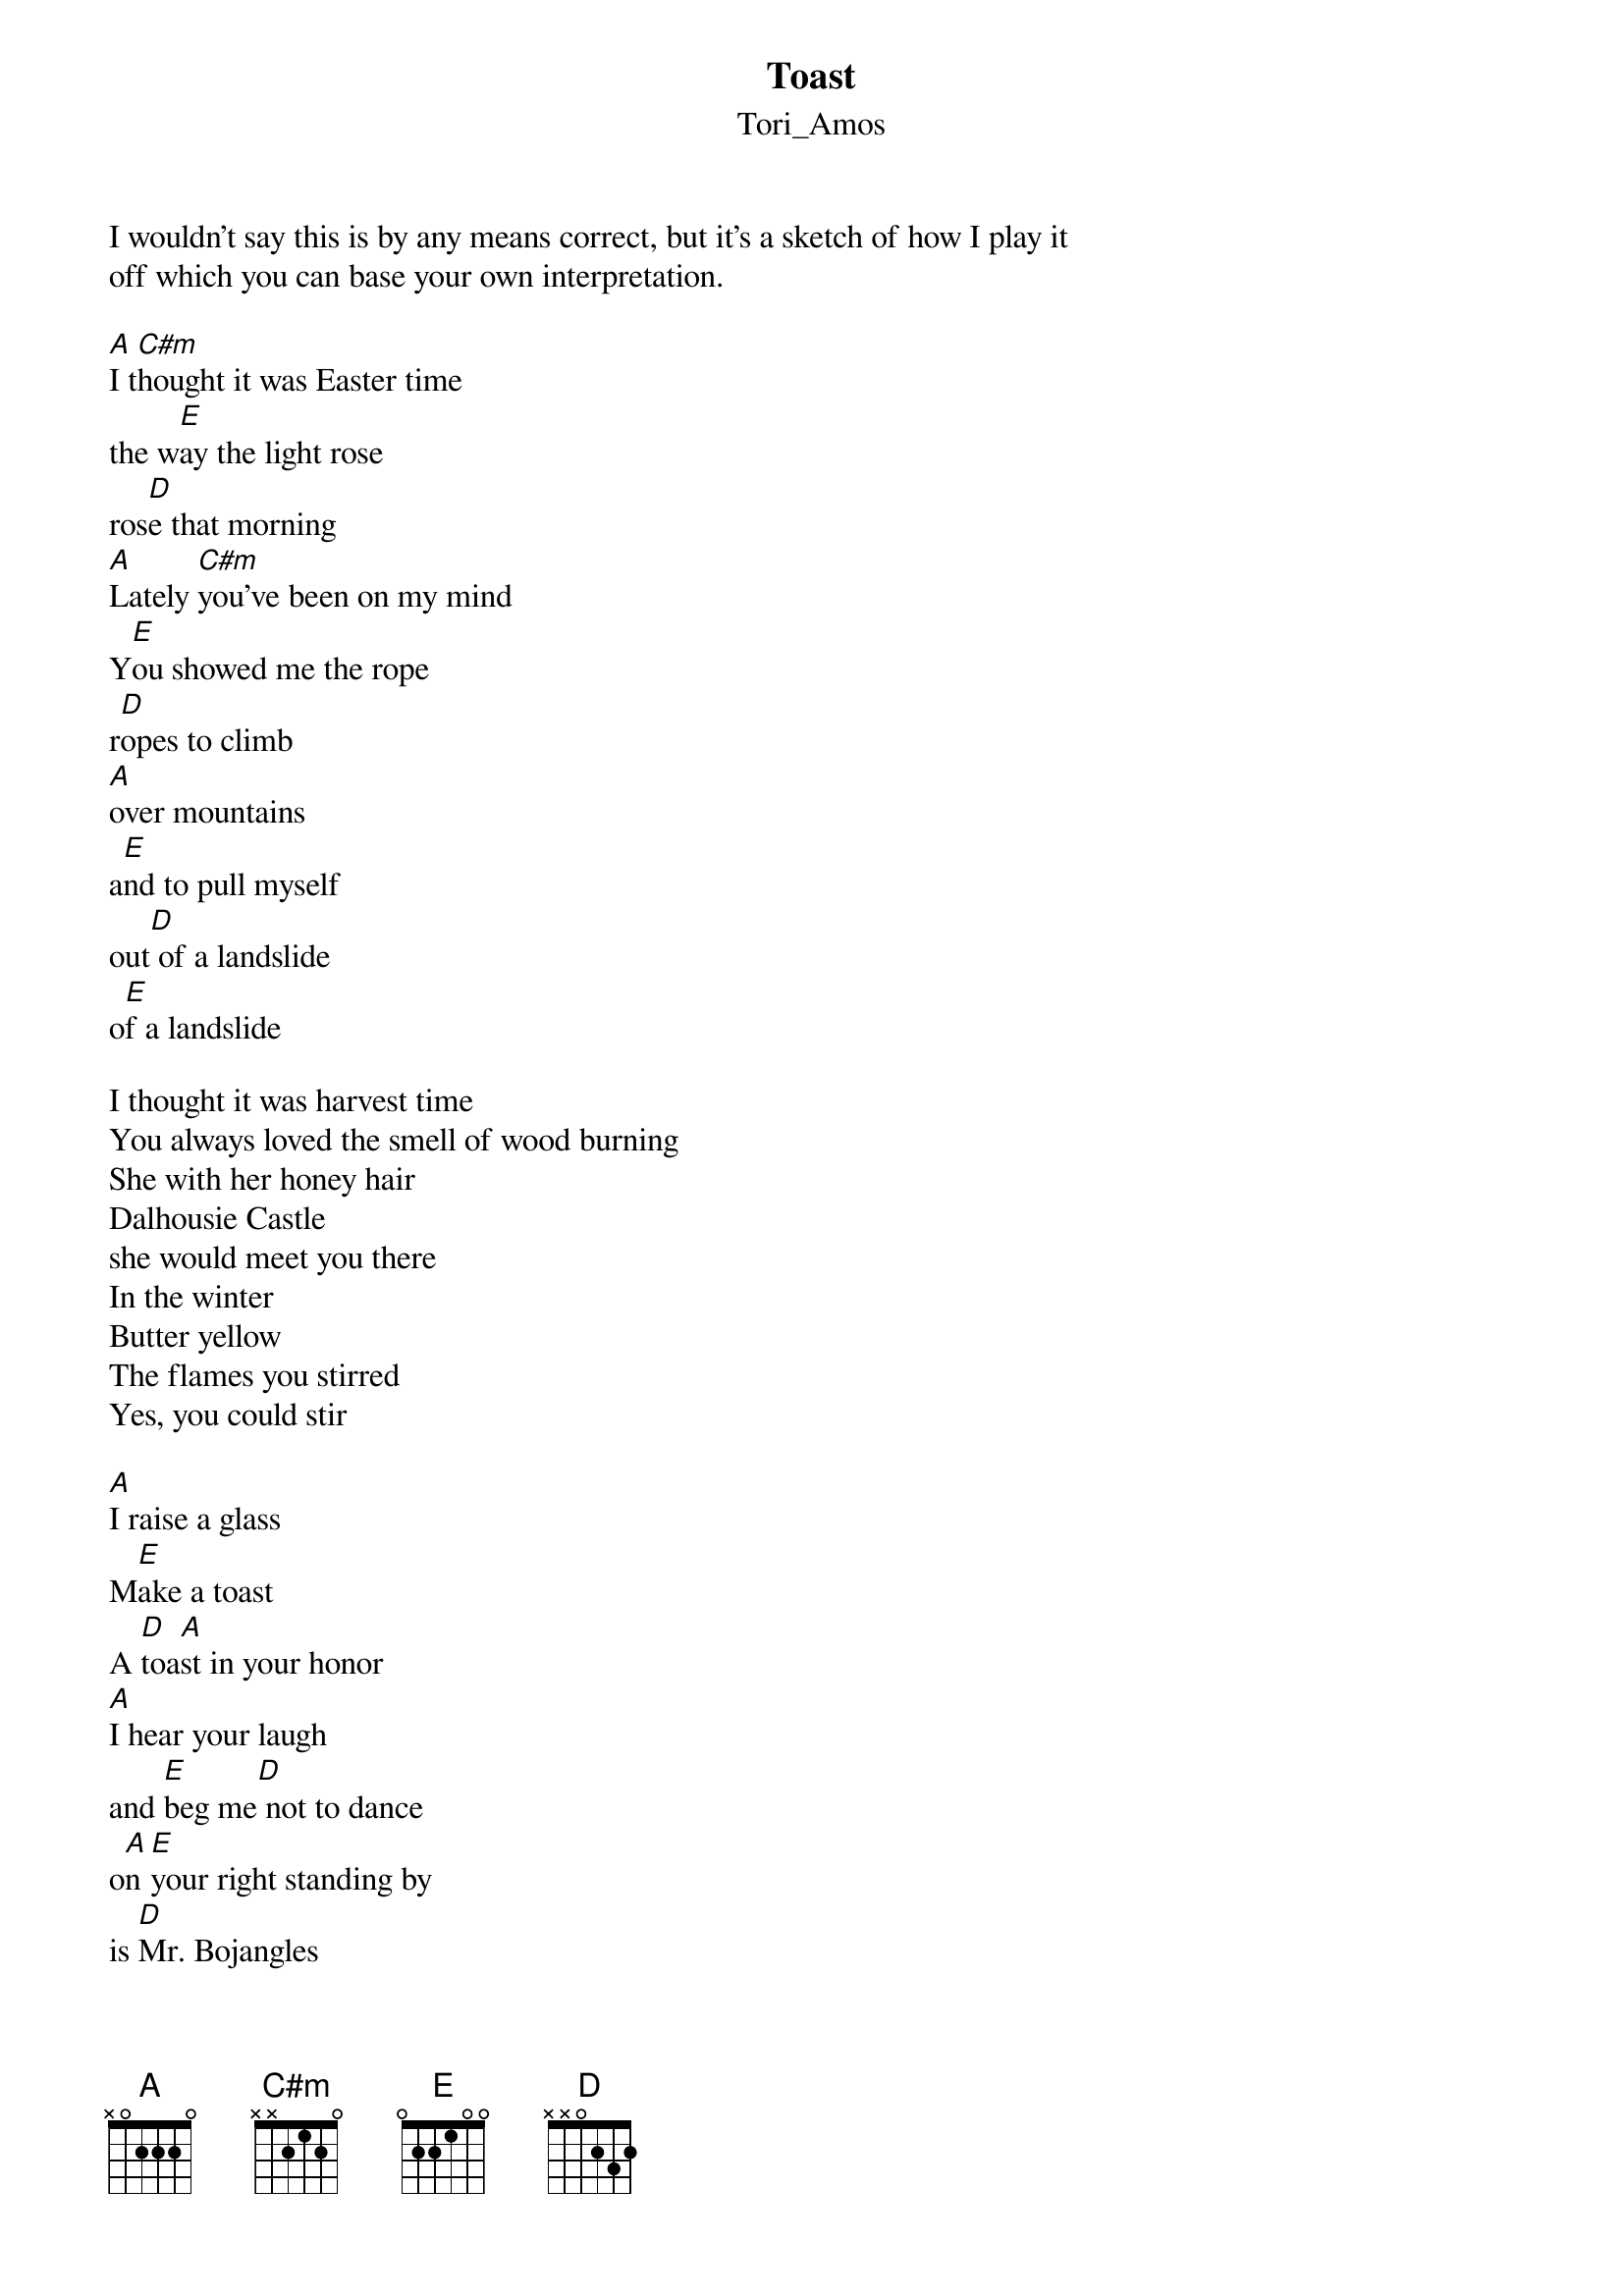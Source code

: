 {t: Toast}
{st: Tori_Amos}
I wouldn't say this is by any means correct, but it's a sketch of how I play it 
off which you can base your own interpretation.

[A]I t[C#m]hought it was Easter time
the w[E]ay the light rose
ros[D]e that morning
[A]Lately [C#m]you've been on my mind
Y[E]ou showed me the rope
r[D]opes to climb
[A]over mountains
a[E]nd to pull myself
out[D] of a landslide
o[E]f a landslide

I thought it was harvest time
You always loved the smell of wood burning
She with her honey hair
Dalhousie Castle
she would meet you there
In the winter
Butter yellow
The flames you stirred
Yes, you could stir

[A]I raise a glass
M[E]ake a toast
A [D]toa[A]st in your honor
[A]I hear your laugh
and [E]beg me[D] not to dance
o[A]n [E]your right standing by
is [D]Mr. Bojangles
W[A]ith a[E] toast[D] he's telling me it's time
to raise a glass
make a toast A toast in your honor
I hear you laugh and beg me not to dance
'cause on your right standing by
is Mr.Bojangles
with a toast he's telling me it's time
To [E]let[D] you go Let you go

I thought I'd see you again.
You say you might do
Maybe in a carving
in a cathedral
Somewhere in Barcelona. 
